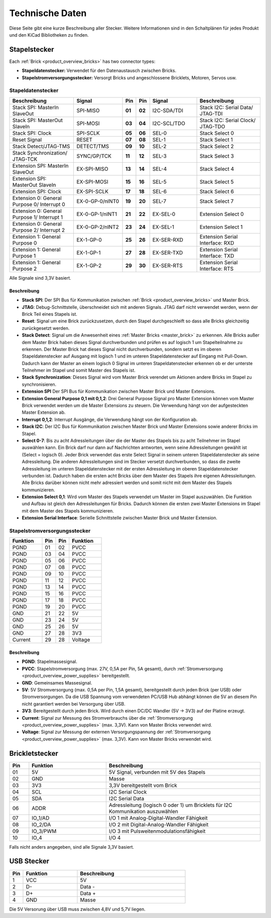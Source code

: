 Technische Daten
================

Diese Seite gibt eine kurze Beschreibung aller Stecker. Weitere Informationen
sind in den Schaltplänen für jedes Produkt und den KiCad Bibliotheken zu finden.


Stapelstecker
-------------

Each :ref:`Brick <product_overview_bricks>` has two connector types:

* **Stapeldatenstecker:** Verwendet für den Datenaustausch zwischen Bricks.
* **Stapelstromversorgungsstecker:** Versorgt Bricks und angeschlossene Bricklets, Motoren, Servos usw.


.. _connector_stack_data:

Stapeldatenstecker
^^^^^^^^^^^^^^^^^^

.. csv-table:: 
   :header: "Beschreibung", "Signal", "Pin", "Pin", "Signal", "Beschreibung"
   :widths: 200, 150, 25, 25, 150, 200

   "Stack SPI: MasterIn SlaveOut",                "SPI-MISO",        "**01**", "**02**", "I2C-SDA/TDI", "Stack I2C: Serial Data/ JTAG-TDI"
   "Stack SPI: MasterOut SlaveIn",                "SPI-MOSI",        "**03**", "**04**", "I2C-SCL/TDO", "Stack I2C: Serial Clock/ JTAG-TDO"
   "Stack SPI: Clock",                            "SPI-SCLK",        "**05**", "**06**", "SEL-0",       "Stack Select 0"
   "Reset Signal",                                "RESET",           "**07**", "**08**", "SEL-1",       "Stack Select 1"
   "Stack Detect/JTAG-TMS",                       "DETECT/TMS",      "**09**", "**10**", "SEL-2",       "Stack Select 2"
   "Stack Synchronization/ JTAG-TCK",             "SYNC/GP/TCK",     "**11**", "**12**", "SEL-3",       "Stack Select 3"
   "Extension SPI: MasterIn SlaveOut",            "EX-SPI-MISO",     "**13**", "**14**", "SEL-4",       "Stack Select 4"
   "Extension SPI: MasterOut SlaveIn",            "EX-SPI-MOSI",     "**15**", "**16**", "SEL-5",       "Stack Select 5"
   "Extension SPI: Clock",                        "EX-SPI-SCLK",     "**17**", "**18**", "SEL-6",       "Stack Select 6"
   "Extension 0: General Purpose 0/ Interrupt 0", "EX-0-GP-0/nINT0", "**19**", "**20**", "SEL-7",       "Stack Select 7"
   "Extension 0: General Purpose 1/ Interrupt 1", "EX-0-GP-1/nINT1", "**21**", "**22**", "EX-SEL-0",    "Extension Select 0"
   "Extension 0: General Purpose 2/ Interrupt 2", "EX-0-GP-2/nINT2", "**23**", "**24**", "EX-SEL-1",    "Extension Select 1"
   "Extension 1: General Purpose 0",              "EX-1-GP-0",       "**25**", "**26**", "EX-SER-RXD",  "Extension Serial Interface: RXD"
   "Extension 1: General Purpose 1",              "EX-1-GP-1",       "**27**", "**28**", "EX-SER-TXD",  "Extension Serial Interface: TXD"
   "Extension 1: General Purpose 2",              "EX-1-GP-2",       "**29**", "**30**", "EX-SER-RTS",  "Extension Serial Interface: RTS"

Alle Signale sind 3,3V basiert.


Beschreibung
""""""""""""

* **Stack SPI**: Der SPI Bus für Kommunikation zwischen
  :ref:`Brick <product_overview_bricks>` und Master Brick.
* **JTAG**: Debug-Schnittstelle, überschneidet sich mit anderen Signals. JTAG
  darf nicht verwendet werden, wenn der Brick Teil eines Stapels ist.
* **Reset**: Signal um eine Brick zurückzusetzen, durch den Stapel
  durchgeschleift so dass alle Bricks gleichzeitig zurückgesetzt werden.
* **Stack Detect**: Signal um die Anwesenheit eines
  :ref:`Master Bricks <master_brick>` zu erkennen.
  Alle Bricks außer dem Master Brick haben dieses Signal durchverbunden und
  prüfen es auf logisch 1 um Stapelteilnahme zu erkennen. Der Master Brick
  hat dieses Signal nicht durchverbunden, sondern setzt es im oberen
  Stapeldatenstecker auf Ausgang mit logisch 1 und im unteren Stapeldatenstecker
  auf Eingang mit Pull-Down. Dadurch kann der Master an einem logisch 0 Signal
  im unteren Stapeldatenstecker erkennen ob er der unterste Teilnehmer im Stapel
  und somit Master des Stapels ist.
* **Stack Synchronization**: Dieses Signal wird vom Master Brick verendet um
  Aktionen andere Bricks im Stapel zu synchronisieren.
* **Extension SPI** Der SPI Bus für Kommunikation zwischen Master Brick und
  Master Extensions.
* **Extension General Purpose 0,1 mit 0,1,2**: Drei General Purpose Signal pro
  Master Extension können vom Master Brick verwendet werden um die Master
  Extensions zu steuern. Die Verwendung hängt von der aufgesteckten Master
  Extension ab.
* **Interrupt 0,1,2**: Interrupt Ausgänge, die Verwendung hängt von der
  Konfiguration ab.
* **Stack I2C**: Der I2C Bus für Kommunikation zwischen Master Brick und Master
  Extensions sowie anderer Bricks im Stapel.
* **Select 0-7**: Bis zu acht Adressleitungen über die der Master des Stapels
  bis zu acht Teilnehmer im Stapel auswählen kann. Ein Brick darf nur dann auf
  Nachrichten antworten, wenn seine Adressleitungen gewählt ist
  (Select = logisch 0). Jeder Brick verwendet das erste Select Signal in seinem
  unteren Stapeldatenstecker als seine Adressleitung. Die anderen
  Adressleitungen sind im Stecker versetzt durchverbunden, so dass die zweite
  Adressleitung im unteren Stapeldatenstecker mit der ersten Adressleitung im
  oberen Stapeldatenstecker verbunden ist. Dadurch haben die ersten acht Bricks
  über dem Master des Stapels ihre eigenen Adressleitungen. Alle Bricks darüber
  können nicht mehr adressiert werden und somit nicht mit dem Master des Stapels
  kommunizieren.
* **Extension Select 0,1**: Wird vom Master des Stapels verwendet um Master
  im Stapel auszuwählen. Die Funktion und Aufbau ist gleich den Adressleitungen
  für Bricks. Dadurch können die ersten zwei Master Extensions im Stapel mit dem
  Master des Stapels kommunizieren.
* **Extension Serial Interface**: Serielle Schnittstelle zwischen Master Brick
  und Master Extension.


.. _connector_stack_power:

Stapelstromversorgungsstecker
^^^^^^^^^^^^^^^^^^^^^^^^^^^^^

.. tabularcolumns: |C|C|C|C|

.. csv-table:: 
   :header: "Funktion", "Pin", "Pin", "Funktion"
   :widths: 60, 25, 25, 60

   "PGND",		"01",		"02", "PVCC"
   "PGND",		"03",		"04", "PVCC"
   "PGND",		"05",		"06", "PVCC"
   "PGND",		"07",		"08", "PVCC"
   "PGND",		"09",		"10", "PVCC"
   "PGND",		"11",		"12", "PVCC"
   "PGND",		"13",		"14", "PVCC"
   "PGND",		"15",		"16", "PVCC"
   "PGND",		"17",		"18", "PVCC"
   "PGND",		"19",		"20", "PVCC"
   "GND",		"21",		"22", "5V"
   "GND",		"23",		"24", "5V"
   "GND",		"25",		"26", "5V"
   "GND",		"27",		"28", "3V3"
   "Current",	"29",		"28", "Voltage"


Beschreibung
""""""""""""

* **PGND**: Stapelmassesignal.
* **PVCC**: Stapelstromversorgung (max. 27V, 0,5A per Pin, 5A gesamt), durch
  :ref:`Stromversorgung <product_overview_power_supplies>` bereitgestellt.
* **GND**: Gemeinsames Massesignal.
* **5V**: 5V Stromversorgung (max. 0,5A per Pin, 1,5A gesamt),
  bereitgestellt durch jeden Brick (per USB) oder Stromversorgungen.
  Da die USB Spannung vom verwendeten PC/USB Hub abhängt
  können die 5V an diesem Pin nicht garantiert werden bei Versorgung über USB.
* **3V3**: Bereitgestellt durch jeden Brick. Wird durch einen DC/DC Wandler
  (5V -> 3V3) auf der Platine erzeugt.
* **Current**: Signal zur Messung des Stromverbrauchs über die
  :ref:`Stromversorgung <product_overview_power_supplies>` (max. 3,3V). Kann
  von Master Bricks verwendet wird.
* **Voltage**: Signal zur Messung der externen Versorgungspannung der
  :ref:`Stromversorgung <product_overview_power_supplies>` (max. 3,3V). Kann
  von Master Bricks verwendet wird.


.. _connector_bricklet:

Brickletstecker
---------------

.. csv-table:: 
   :header: "Pin", "Funktion", "Beschreibung"
   :widths: 25, 100, 200

   "01", "5V",			"5V Signal, verbunden mit 5V des Stapels"
   "02", "GND",			"Masse"
   "03", "3V3",			"3,3V bereitgestellt vom Brick"
   "04", "SCL",			"I2C Serial Clock"
   "05", "SDA",			"I2C Serial Data"
   "06", "ADDR",		"Adressleitung (logisch 0 oder 1) um Bricklets für I2C Kommunikation auszuwählen"
   "07", "IO_1/AD",		"I/O 1 mit Analog-Digital-Wandler Fähigkeit"
   "08", "IO_2/DA",		"I/O 2 mit Digital-Analog-Wandler Fähigkeit"
   "09", "IO_3/PWM",	"I/O 3 mit Pulsweitenmodulationsfähigkeit"
   "10", "IO_4",		"I/O 4"

Falls nicht anders angegeben, sind alle Signale 3,3V basiert.


.. _connector_usb:

USB Stecker
-----------

.. csv-table::
   :header: "Pin", "Funktion", "Beschreibung"
   :widths: 25, 100, 200

   "1", "VCC",        "5V"
   "2", "D-",         "Data -"
   "3", "D+",         "Data +"
   "4", "GND",        "Masse"

Die 5V Versorung über USB muss zwischen 4,8V und 5,7V liegen.
